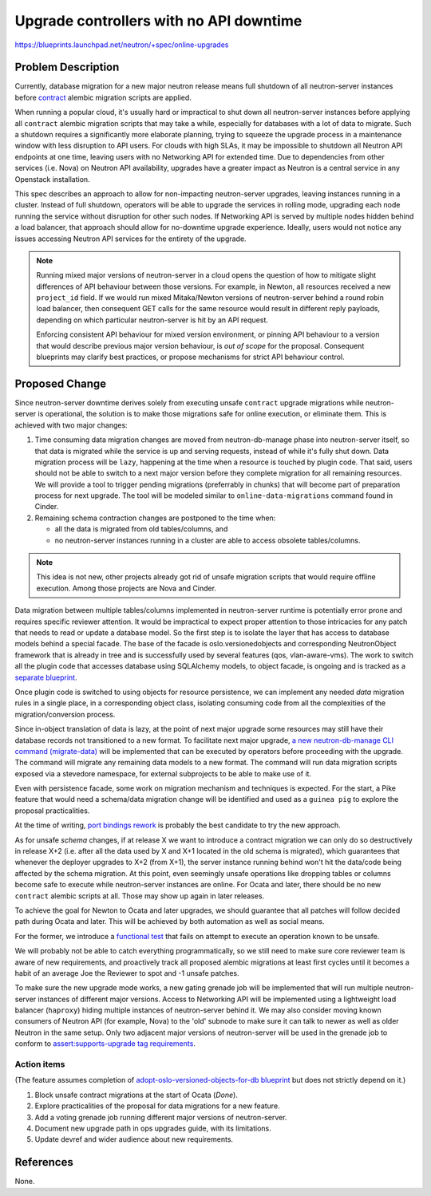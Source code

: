 ..
 This work is licensed under a Creative Commons Attribution 3.0 Unported
 License.

 http://creativecommons.org/licenses/by/3.0/legalcode

========================================
Upgrade controllers with no API downtime
========================================

https://blueprints.launchpad.net/neutron/+spec/online-upgrades

Problem Description
===================

Currently, database migration for a new major neutron release means full
shutdown of all neutron-server instances before `contract
<http://docs.openstack.org/developer/neutron/devref/alembic_migrations.html#expand-and-contract-scripts>`_
alembic migration scripts are applied.

When running a popular cloud, it's usually hard or impractical to shut down all
neutron-server instances before applying all ``contract`` alembic migration
scripts that may take a while, especially for databases with a lot of data to
migrate. Such a shutdown requires a significantly more elaborate planning,
trying to squeeze the upgrade process in a maintenance window with less
disruption to API users. For clouds with high SLAs, it may be impossible to
shutdown all Neutron API endpoints at one time, leaving users with no
Networking API for extended time. Due to dependencies from other services (i.e.
Nova) on Neutron API availability, upgrades have a greater impact as Neutron is
a central service in any Openstack installation.

This spec describes an approach to allow for non-impacting neutron-server
upgrades, leaving instances running in a cluster. Instead of full shutdown,
operators will be able to upgrade the services in rolling mode, upgrading each
node running the service without disruption for other such nodes. If Networking
API is served by multiple nodes hidden behind a load balancer, that approach
should allow for no-downtime upgrade experience. Ideally, users would not
notice any issues accessing Neutron API services for the entirety of the
upgrade.

.. note::

   Running mixed major versions of neutron-server in a cloud opens the question
   of how to mitigate slight differences of API behaviour between those
   versions.  For example, in Newton, all resources received a new
   ``project_id`` field.  If we would run mixed Mitaka/Newton versions of
   neutron-server behind a round robin load balancer, then consequent GET calls
   for the same resource would result in different reply payloads, depending on
   which particular neutron-server is hit by an API request.

   Enforcing consistent API behaviour for mixed version environment, or pinning
   API behaviour to a version that would describe previous major version
   behaviour, is *out of scope* for the proposal. Consequent blueprints may
   clarify best practices, or propose mechanisms for strict API behaviour
   control.

Proposed Change
===============

Since neutron-server downtime derives solely from executing unsafe ``contract``
upgrade migrations while neutron-server is operational, the solution is to make
those migrations safe for online execution, or eliminate them. This is achieved
with two major changes:

#. Time consuming data migration changes are moved from neutron-db-manage phase
   into neutron-server itself, so that data is migrated while the service is up
   and serving requests, instead of while it's fully shut down. Data migration
   process will be ``lazy``, happening at the time when a resource is touched
   by plugin code. That said, users should not be able to switch to a next
   major version before they complete migration for all remaining resources. We
   will provide a tool to trigger pending migrations (preferrably in chunks)
   that will become part of preparation process for next upgrade. The tool will
   be modeled similar to ``online-data-migrations`` command found in Cinder.

#. Remaining schema contraction changes are postponed to the time when:

   - all the data is migrated from old tables/columns, and
   - no neutron-server instances running in a cluster are able to access
     obsolete tables/columns.

.. note::

   This idea is not new, other projects already got rid of unsafe migration
   scripts that would require offline execution. Among those projects are Nova
   and Cinder.

Data migration between multiple tables/columns implemented in neutron-server
runtime is potentially error prone and requires specific reviewer attention. It
would be impractical to expect proper attention to those intricacies for any
patch that needs to read or update a database model. So the first step is to
isolate the layer that has access to database models behind a special facade.
The base of the facade is oslo.versionedobjects and corresponding NeutronObject
framework that is already in tree and is successfully used by several features
(qos, vlan-aware-vms). The work to switch all the plugin code that accesses
database using SQLAlchemy models, to object facade, is ongoing and is tracked
as a `separate blueprint
<https://blueprints.launchpad.net/neutron/+spec/adopt-oslo-versioned-objects-for-db>`_.

Once plugin code is switched to using objects for resource persistence, we can
implement any needed *data* migration rules in a single place, in a
corresponding object class, isolating consuming code from all the complexities
of the migration/conversion process.

Since in-object translation of data is lazy, at the point of next major upgrade
some resources may still have their database records not transitioned to a new
format. To facilitate next major upgrade, `a new neutron-db-manage CLI command
(migrate-data) <https://review.openstack.org/#/c/432494/>`_ will be implemented
that can be executed by operators before proceeding with the upgrade. The
command will migrate any remaining data models to a new format. The command
will run data migration scripts exposed via a stevedore namespace, for external
subprojects to be able to make use of it.

Even with persistence facade, some work on migration mechanism and techniques
is expected. For the start, a Pike feature that would need a schema/data
migration change will be identified and used as a ``guinea pig`` to explore the
proposal practicalities.

At the time of writing, `port bindings rework
<https://bugs.launchpad.net/bugs/1580880>`_ is probably the best candidate to
try the new approach.

As for unsafe *schema* changes, if at release X we want to introduce a contract
migration we can only do so destructively in release X+2 (i.e. after all the
data used by X and X+1 located in the old schema is migrated), which guarantees
that whenever the deployer upgrades to X+2 (from X+1), the server instance
running behind won't hit the data/code being affected by the schema migration.
At this point, even seemingly unsafe operations like dropping tables or columns
become safe to execute while neutron-server instances are online. For Ocata and
later, there should be no new ``contract`` alembic scripts at all. Those may
show up again in later releases.

To achieve the goal for Newton to Ocata and later upgrades, we should guarantee
that all patches will follow decided path during Ocata and later. This will be
achieved by both automation as well as social means.

For the former, we introduce a `functional test
<https://review.openstack.org/#/c/400239/>`_ that fails on attempt to execute
an operation known to be unsafe.

We will probably not be able to catch everything programmatically, so we still
need to make sure core reviewer team is aware of new requirements, and
proactively track all proposed alembic migrations at least first cycles until
it becomes a habit of an average Joe the Reviewer to spot and -1 unsafe
patches.

To make sure the new upgrade mode works, a new gating grenade job will be
implemented that will run multiple neutron-server instances of different major
versions. Access to Networking API will be implemented using a lightweight load
balancer (``haproxy``) hiding multiple instances of neutron-server behind it.
We may also consider moving known consumers of Neutron API (for example, Nova)
to the 'old' subnode to make sure it can talk to newer as well as older Neutron
in the same setup.  Only two adjacent major versions of neutron-server will be
used in the grenade job to conform to `assert:supports-upgrade tag requirements
<https://governance.openstack.org/reference/tags/assert_supports-upgrade.html#requirements>`_.

Action items
------------

(The feature assumes completion of `adopt-oslo-versioned-objects-for-db
blueprint
<https://blueprints.launchpad.net/neutron/+spec/adopt-oslo-versioned-objects-for-db>`_
but does not strictly depend on it.)

#. Block unsafe contract migrations at the start of Ocata (*Done*).
#. Explore practicalities of the proposal for data migrations for a new feature.
#. Add a voting grenade job running different major versions of neutron-server.
#. Document new upgrade path in ops upgrades guide, with its limitations.
#. Update devref and wider audience about new requirements.

References
==========

None.
